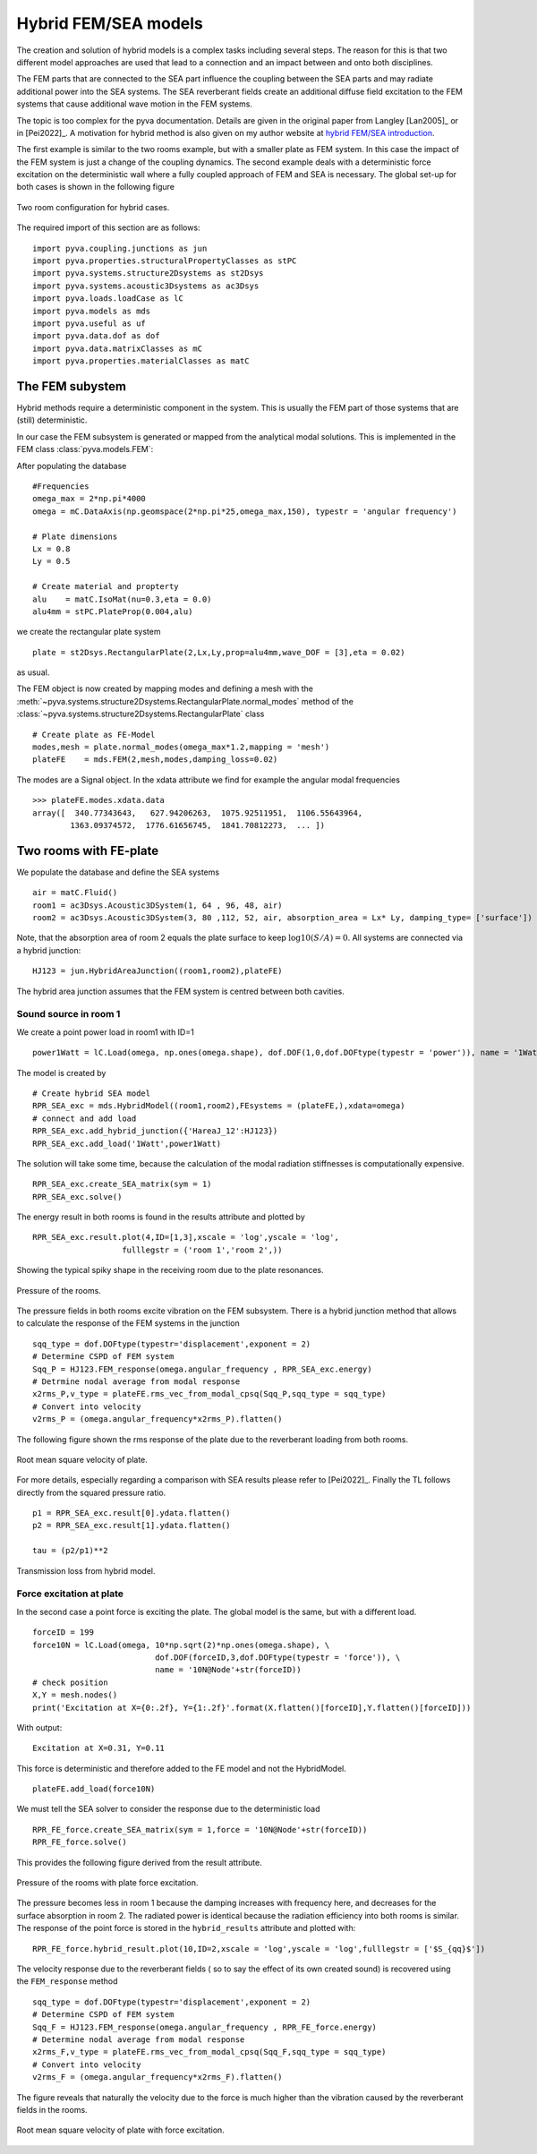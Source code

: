 Hybrid FEM/SEA models
---------------------

The creation and solution of hybrid models is a complex tasks including several steps. 
The reason for this is that two different model approaches are used that lead to a connection 
and an impact between and onto both disciplines.

The FEM parts that are connected to the SEA part influence the coupling between the SEA parts and
may radiate additional power into the SEA systems.
The SEA reverberant fields create an additional diffuse field excitation to the FEM systems that
cause additional wave motion in the FEM systems.

The topic is too complex for the pyva documentation. Details are given in the original paper from Langley
[Lan2005]_  or in [Pei2022]_. A motivation for hybrid method is also given on my author website at `hybrid FEM/SEA introduction <https://docpeiffer.com/hybrid-fem-sea/>`_.

The first example is similar to the two rooms example, but with a smaller plate as FEM system. In this case the impact of the 
FEM system is just a change of the coupling dynamics. The second example deals with a deterministic force excitation on the
deterministic wall where a fully coupled approach of FEM and SEA is necessary. The global set-up for both cases is shown in 
the following figure

.. figure:: ./images/twin_chamber.*
   :align: center
   :width: 90%
   
   Two room configuration for hybrid cases. 

The required import of this section are as follows::

    import pyva.coupling.junctions as jun
    import pyva.properties.structuralPropertyClasses as stPC
    import pyva.systems.structure2Dsystems as st2Dsys
    import pyva.systems.acoustic3Dsystems as ac3Dsys
    import pyva.loads.loadCase as lC
    import pyva.models as mds
    import pyva.useful as uf
    import pyva.data.dof as dof
    import pyva.data.matrixClasses as mC
    import pyva.properties.materialClasses as matC
    
The FEM subystem
++++++++++++++++

Hybrid methods require a deterministic component in the system. This is usually the FEM part of those
systems that are (still) deterministic.

In our case the FEM subsystem is generated or mapped from the analytical modal solutions. This is 
implemented in the FEM class :class:`pyva.models.FEM`:

After populating the database ::

    #Frequencies
    omega_max = 2*np.pi*4000
    omega = mC.DataAxis(np.geomspace(2*np.pi*25,omega_max,150), typestr = 'angular frequency')

    # Plate dimensions
    Lx = 0.8
    Ly = 0.5

    # Create material and propterty
    alu    = matC.IsoMat(nu=0.3,eta = 0.0)
    alu4mm = stPC.PlateProp(0.004,alu)
    
we create the rectangular plate system ::

    plate = st2Dsys.RectangularPlate(2,Lx,Ly,prop=alu4mm,wave_DOF = [3],eta = 0.02)
    
as usual. 

The FEM object is now created by mapping modes and defining a mesh with 
the :meth:`~pyva.systems.structure2Dsystems.RectangularPlate.normal_modes` method of 
the :class:`~pyva.systems.structure2Dsystems.RectangularPlate` class ::
 
    # Create plate as FE-Model
    modes,mesh = plate.normal_modes(omega_max*1.2,mapping = 'mesh')
    plateFE    = mds.FEM(2,mesh,modes,damping_loss=0.02)

The modes are a Signal object. In the xdata attribute we find for example the angular modal frequencies ::

    >>> plateFE.modes.xdata.data
    array([  340.77343643,   627.94206263,  1075.92511951,  1106.55643964,
            1363.09374572,  1776.61656745,  1841.70812273,  ... ])

.. _sec-two-rooms-with-FE-plate:

Two rooms with FE-plate
+++++++++++++++++++++++

We populate the database and define the SEA systems ::

    air = matC.Fluid()
    room1 = ac3Dsys.Acoustic3DSystem(1, 64 , 96, 48, air)
    room2 = ac3Dsys.Acoustic3DSystem(3, 80 ,112, 52, air, absorption_area = Lx* Ly, damping_type= ['surface'])

Note, that the absorption area of room 2 equals the plate surface to keep :math:`\log10(S/A)=0`. 
All systems are connected via a hybrid junction::

    HJ123 = jun.HybridAreaJunction((room1,room2),plateFE)
    
The hybrid area junction assumes that the FEM system is centred between both cavities.

Sound source in room 1
**********************

We create a point power load in room1 with ID=1 ::

    power1Watt = lC.Load(omega, np.ones(omega.shape), dof.DOF(1,0,dof.DOFtype(typestr = 'power')), name = '1Watt')
    
The model is created by ::

    # Create hybrid SEA model
    RPR_SEA_exc = mds.HybridModel((room1,room2),FEsystems = (plateFE,),xdata=omega)
    # connect and add load
    RPR_SEA_exc.add_hybrid_junction({'HareaJ_12':HJ123})
    RPR_SEA_exc.add_load('1Watt',power1Watt) 

The solution will take some time, because the calculation of the modal radiation stiffnesses is computationally expensive. ::

    RPR_SEA_exc.create_SEA_matrix(sym = 1)
    RPR_SEA_exc.solve()
    
The energy result in both rooms is found in the results attribute and plotted by ::

    RPR_SEA_exc.result.plot(4,ID=[1,3],xscale = 'log',yscale = 'log',
                       fulllegstr = ('room 1','room 2',))
    
Showing the typical spiky shape in the receiving room due to the plate resonances.

.. figure:: ./images/hybrid_RPR_SEA_pressure.*
   :align: center
   :width: 70%
   
   Pressure of the rooms.

The pressure fields in both rooms excite vibration on the FEM subsystem. There is a hybrid junction
method that allows to calculate the response of the FEM systems in the junction ::

    sqq_type = dof.DOFtype(typestr='displacement',exponent = 2)
    # Determine CSPD of FEM system
    Sqq_P = HJ123.FEM_response(omega.angular_frequency , RPR_SEA_exc.energy)
    # Detrmine nodal average from modal response
    x2rms_P,v_type = plateFE.rms_vec_from_modal_cpsq(Sqq_P,sqq_type = sqq_type)
    # Convert into velocity
    v2rms_P = (omega.angular_frequency*x2rms_P).flatten()
    
The following figure shown the rms response of the plate due to the reverberant loading from both rooms.

.. figure:: ./images/hybrid_RPR_SEA_velocity.*
   :align: center
   :width: 70%
   
   Root mean square velocity of plate.
   
For more details, especially regarding a comparison with SEA results please refer to [Pei2022]_.
Finally the TL follows directly from the squared pressure ratio. ::

    p1 = RPR_SEA_exc.result[0].ydata.flatten()
    p2 = RPR_SEA_exc.result[1].ydata.flatten()

    tau = (p2/p1)**2

.. figure:: ./images/hybrid_RPR_SEA_TL.*
   :align: center
   :width: 70%
   
   Transmission loss from hybrid model.
   
Force excitation at plate
*************************

In the second case a point force is exciting the plate. The global model is the same, but with a different load. ::

    forceID = 199
    force10N = lC.Load(omega, 10*np.sqrt(2)*np.ones(omega.shape), \
                              dof.DOF(forceID,3,dof.DOFtype(typestr = 'force')), \
                              name = '10N@Node'+str(forceID))
    # check position
    X,Y = mesh.nodes()
    print('Excitation at X={0:.2f}, Y={1:.2f}'.format(X.flatten()[forceID],Y.flatten()[forceID]))

With output::

    Excitation at X=0.31, Y=0.11

This force is deterministic and therefore added to the FE model and not the HybridModel. ::

    plateFE.add_load(force10N) 

We must tell the SEA solver to consider the response due to the deterministic load ::     

    RPR_FE_force.create_SEA_matrix(sym = 1,force = '10N@Node'+str(forceID))
    RPR_FE_force.solve()   
    
This provides the following figure derived from the result attribute.

.. figure:: ./images/hybrid_RPR_force_pressure.*
   :align: center
   :width: 70%
   
   Pressure of the rooms with plate force excitation.

The pressure becomes less in room 1 because the damping increases with frequency here, and decreases 
for the surface absorption in room 2. The radiated power is identical because the radiation efficiency into 
both rooms is similar.
The response of the point force is stored in the ``hybrid_results`` attribute and plotted with::

    RPR_FE_force.hybrid_result.plot(10,ID=2,xscale = 'log',yscale = 'log',fulllegstr = ['$S_{qq}$'])

The velocity response due to the reverberant fields ( so to say the effect of its own created sound) is
recovered using the ``FEM_response`` method ::

    sqq_type = dof.DOFtype(typestr='displacement',exponent = 2)
    # Determine CSPD of FEM system
    Sqq_F = HJ123.FEM_response(omega.angular_frequency , RPR_FE_force.energy)
    # Determine nodal average from modal response
    x2rms_F,v_type = plateFE.rms_vec_from_modal_cpsq(Sqq_F,sqq_type = sqq_type)
    # Convert into velocity
    v2rms_F = (omega.angular_frequency*x2rms_F).flatten()

The figure reveals that naturally the velocity due to the force is much higher than the vibration caused by the 
reverberant fields in the rooms.

.. figure:: ./images/hybrid_RPR_force_velocity.*
   :align: center
   :width: 70%
   
   Root mean square velocity of plate with force excitation.


    



 
    
  


  